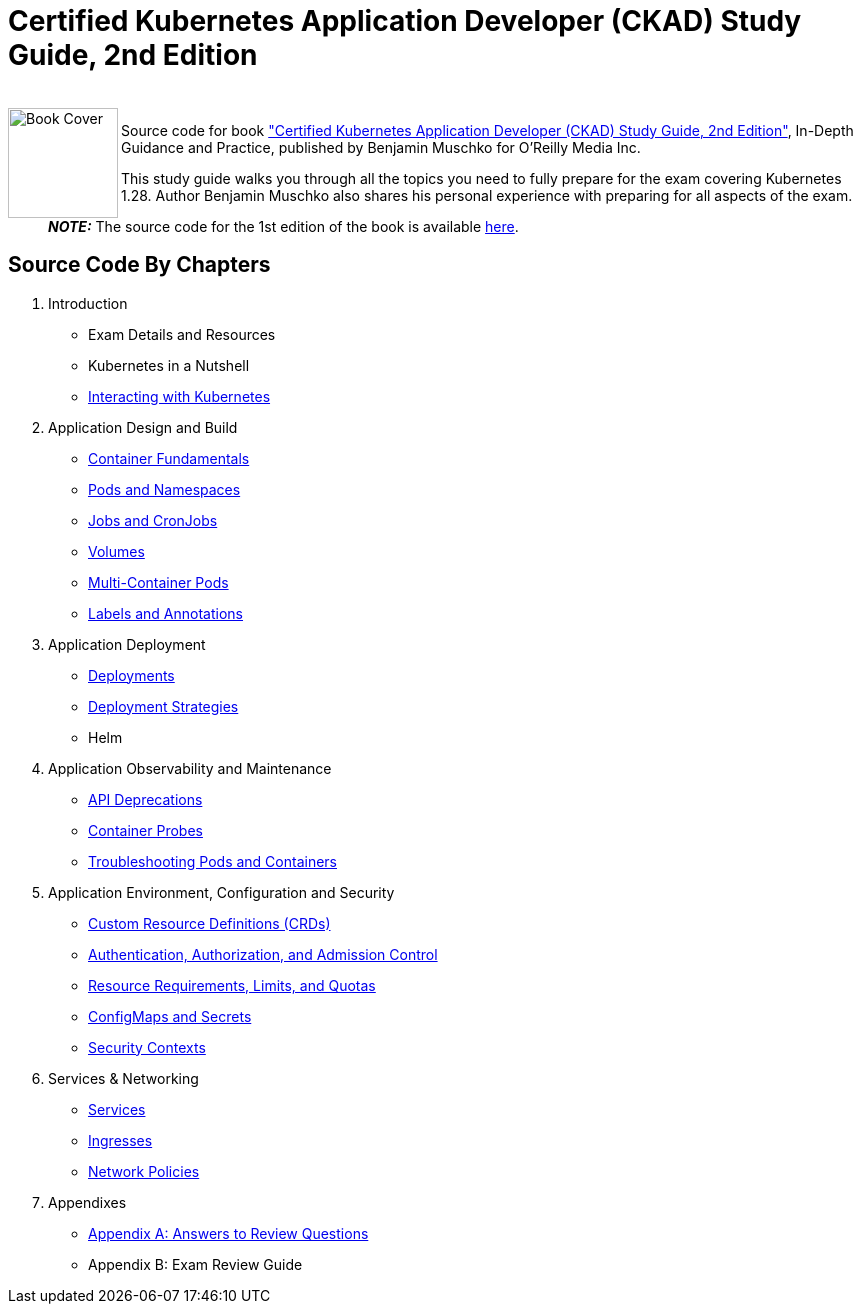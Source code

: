 = Certified Kubernetes Application Developer (CKAD) Study Guide, 2nd Edition

++++
<br>
<img align="left" role="left" src="https://learning.oreilly.com/covers/urn:orm:book:9781098152857/400w/" width="110" alt="Book Cover" />
++++
Source code for book https://learning.oreilly.com/library/view/certified-kubernetes-application/9781098152857/["Certified Kubernetes Application Developer (CKAD) Study Guide, 2nd Edition"], In-Depth Guidance and Practice, published by Benjamin Muschko for O'Reilly Media Inc.

This study guide walks you through all the topics you need to fully prepare for the exam covering Kubernetes 1.28. Author Benjamin Muschko also shares his personal experience with preparing for all aspects of the exam.

> **_NOTE:_** The source code for the 1st edition of the book is available https://github.com/bmuschko/ckad-study-guide/tree/1st-edition[here].

== Source Code By Chapters

. Introduction
* Exam Details and Resources
* Kubernetes in a Nutshell
* link:./ch03[Interacting with Kubernetes]
. Application Design and Build
* link:./ch04[Container Fundamentals]
* link:./ch05[Pods and Namespaces]
* link:./ch06[Jobs and CronJobs]
* link:./ch07[Volumes]
* link:./ch08[Multi-Container Pods]
* link:./ch09[Labels and Annotations]
. Application Deployment
* link:./ch10[Deployments]
* link:./ch11[Deployment Strategies]
* Helm
. Application Observability and Maintenance
* link:./ch13[API Deprecations]
* link:./ch14[Container Probes]
* link:./ch15[Troubleshooting Pods and Containers]
. Application Environment, Configuration and Security
* link:./ch16[Custom Resource Definitions (CRDs)]
* link:./ch17[Authentication, Authorization, and Admission Control]
* link:./ch18[Resource Requirements, Limits, and Quotas]
* link:./ch19[ConfigMaps and Secrets]
* link:./ch20[Security Contexts]
. Services & Networking
* link:./ch21[Services]
* link:./ch22[Ingresses]
* link:./ch23[Network Policies]
. Appendixes
* link:./app-a[Appendix A: Answers to Review Questions]
* Appendix B: Exam Review Guide
